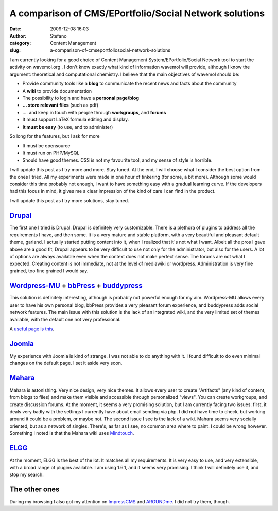 A comparison of CMS/EPortfolio/Social Network solutions
#######################################################
:date: 2009-12-08 16:03
:author: Stefano
:category: Content Management
:slug: a-comparison-of-cmseportfoliosocial-network-solutions

I am currently looking for a good choice of Content Management
System/EPortfolio/Social Network tool to start the activity on
wavemol.org . I don't know exactly what kind of information wavemol will
provide, although I know the argument: theoretical and computational
chemistry. I believe that the main objectives of wavemol should be:

-  Provide community tools like a **blog** to communicate the recent
   news and facts about the community
-  A **wiki** to provide documentation
-  The possibility to login and have a **personal page/blog**
-  **... store relevant files** (such as pdf)
-  .... and keep in touch with people through **workgroups**, and
   **forums**
-  It must support LaTeX formula editing and display.
-  **It must be easy** (to use, and to administer)

So long for the features, but I ask for more

-  It must be opensource
-  It must run on PHP/MySQL
-  Should have good themes. CSS is not my favourite tool, and my sense
   of style is horrible.

I will update this post as I try more and more. Stay tuned. At the end,
I will choose what I consider the best option from the ones I tried. All
my experiments were made in one hour of tinkering (for some, a bit
more). Although some would consider this time probably not enough, I
want to have something easy with a gradual learning curve. If the
developers had this focus in mind, it gives me a clear impression of the
kind of care I can find in the product.

I will update this post as I try more solutions, stay tuned.

`Drupal <http://drupal.org>`_
~~~~~~~~~~~~~~~~~~~~~~~~~~~~~

The first one I tried is Drupal. Drupal is definitely very customizable.
There is a plethora of plugins to address all the requirements I have,
and then some. It is a very mature and stable platform, with a very
beautiful and pleasant default theme, garland. I actually started
putting content into it, when I realized that it's not what I want.
Albeit all the pros I gave above are a good fit, Drupal appears to be
very difficult to use not only for the administrator, but also for the
users. A lot of options are always available even when the context does
not make perfect sense. The forums are not what I expected. Creating
content is not immediate, not at the level of mediawiki or wordpress.
Administration is very fine grained, too fine grained I would say.

`Wordpress-MU <http://mu.wordpress.org/>`_ + `bbPress <http://bbpress.org/>`_ + `buddypress <http://buddypress.org/>`_
~~~~~~~~~~~~~~~~~~~~~~~~~~~~~~~~~~~~~~~~~~~~~~~~~~~~~~~~~~~~~~~~~~~~~~~~~~~~~~~~~~~~~~~~~~~~~~~~~~~~~~~~~~~~~~~~~~~~~~

This solution is definitely interesting, although is probably not
powerful enough for my aim. Wordpress-MU allows every user to have his
own personal blog, bbPress provides a very pleasant forum experience,
and buddypress adds social network features. The main issue with this
solution is the lack of an integrated wiki, and the very limited set of
themes available, with the default one not very professional.

A `useful page is
this <http://lesleyharrison.wordpress.com/category/book-resources/beginners-guide-to-wordpress-mu-and-buddypress/>`_.

`Joomla <http://www.joomla.org/>`_
~~~~~~~~~~~~~~~~~~~~~~~~~~~~~~~~~~

My experience with Joomla is kind of strange. I was not able to do
anything with it. I found difficult to do even minimal changes on the
default page. I set it aside very soon.

`Mahara <http://mahara.org/>`_
~~~~~~~~~~~~~~~~~~~~~~~~~~~~~~

Mahara is astonishing. Very nice design, very nice themes. It allows
every user to create "Artifacts" (any kind of content, from blogs to
files) and make them visible and accessible through personalized
"views". You can create workgroups, and create discussion forums. At the
moment, it seems a very promising solution, but I am currently facing
two issues: first, it deals very badly with the settings I currently
have about email sending via php. I did not have time to check, but
working around it could be a problem, or maybe not. The second issue I
see is the lack of a wiki. Mahara seems very socially oriented, but as a
network of singles. There's, as far as I see, no common area where to
paint. I could be wrong however. Something I noted is that the Mahara
wiki uses `Mindtouch <http://www.mindtouch.com/>`_.

`ELGG <http://elgg.org>`_
~~~~~~~~~~~~~~~~~~~~~~~~~

At the moment, ELGG is the best of the lot. It matches all my
requirements. It is very easy to use, and very extensible, with a broad
range of plugins available. I am using 1.6.1, and it seems very
promising. I think I will definitely use it, and stop my search.

The other ones
~~~~~~~~~~~~~~

During my browsing I also got my attention on
`ImpressCMS <http://www.impresscms.org/>`_ and
`AROUNDme <http://www.barnraiser.org/aroundme>`_. I did not try them,
though.
